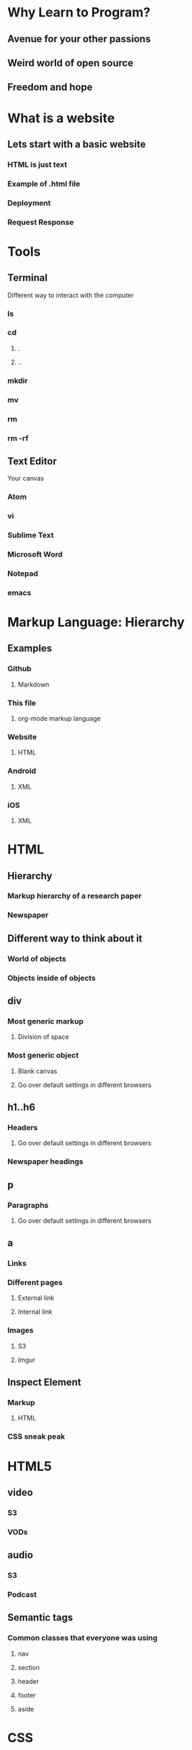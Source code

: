 * Why Learn to Program?
** Avenue for your other passions
** Weird world of open source
** Freedom and hope
* What is a website
** Lets start with a basic website
*** HTML is just text
*** Example of .html file
*** Deployment
*** Request Response
* Tools
** Terminal
Different way to interact with the computer
*** ls
*** cd
**** .
**** ..
*** mkdir
*** mv
*** rm
*** rm -rf
** Text Editor
Your canvas
*** Atom
*** vi
*** Sublime Text
*** Microsoft Word
*** Notepad
*** emacs
* Markup Language: Hierarchy
** Examples
*** Github
**** Markdown
*** This file
**** org-mode markup language
*** Website
**** HTML
*** Android
**** XML
*** iOS
**** XML
* HTML
** Hierarchy
*** Markup hierarchy of a research paper
*** Newspaper
** Different way to think about it
*** World of objects
*** Objects inside of objects
** div
*** Most generic markup
**** Division of space
*** Most generic object
**** Blank canvas
**** Go over default settings in different browsers
** h1..h6
*** Headers
**** Go over default settings in different browsers
*** Newspaper headings
** p
*** Paragraphs
**** Go over default settings in different browsers
** a
*** Links
*** Different pages
**** External link
**** Internal link
*** Images
**** S3
**** Imgur
** Inspect Element
*** Markup
**** HTML
*** CSS sneak peak
* HTML5
** video
*** S3
*** VODs
** audio
*** S3
*** Podcast
** Semantic tags
*** Common classes that everyone was using
**** nav
**** section
**** header
**** footer
**** aside
* CSS
** Block vs. Inline
*** Block
*** Inline
*** Key Differences
**** width/height
**** margin/padding
***** Picture example
** Inline Block
*** width/height
*** margin/padding
*** inline
*** vertical align top
* CSS3
** border-radius
*** Rounded edges
** vendor prefix
*** Experimental technology
* Responsive Design
** Different screen sizes
** Media query
** em
* Bootstrap
** Columns
** Navbar
* Communicating with a Computer
** Bits
*** Text
*** Images
*** Videos
*** 3D Videos
** Binary
*** Binary -> Number
*** Number -> Letter
** ASCII
* Intro to JavaScript
** Numbers
** Strings
** Variables
** Conditionals
** Loops
** Arrays
** Objects
* Sorts with JavaScript
** Bubble Sort
** Selection Sort
** Insertion Sort
** Merge Sort
** Quick Sort
* Data Structures with JavaScript
** Array
** Linked List
* HTML/CSS/JS
** Event listeners
** Callbacks
* JQuery
** addClass
** removeClass
** html
* Intro to Ruby
** Numbers
** Strings
** Variables
** Conditionals
** Loops
** Arrays
** Objects
* Sinatra
** Routes
** GET
** POST
* Database Designs
** One to One
** One to Many
** Many to Many
* MySQL
** SELECT
** INSERT
** UPDATE
** DELETE
** LEFT JOIN
** JOIN
** SELF JOIN
* REST
** index
** new
** create
** edit
** update
** destroy
* Building APIs with Sinatra
** index
** new
** create
** edit
** update
** destroy
* Ajax and APIs 
** $.get
** $.post
** $.ajax
* Rails I
** App structure
*** app
**** models
**** controllers
**** views
*** assets
**** stylesheets
**** javascripts
**** images
*** config/routes.rb
** Routes
** Controllers
*** ApplicationController
** Views
** Models
*** ActiveRecord::Base
*** Migrations
*** Validations
** MVC
*** Error driven flow
** REST
*** index
*** new
*** create
*** edit
*** update
*** destroy
* Rails II
** Authentication
*** Sign in
*** Sign up
** Channels
*** one to many
** Fans
*** many to many
* Rails III
** RSpec
** RSpec Rails
** Capybara
** Acceptance Tests
** Unit Tests
* Real-time Applications
** Node.js
** Socket.io
* Livestreaming with Wowza
** Transcoder
*** OBS
** Wowza Streaming Engine
** JWPlayer
** Deployment
*** EC2
* Payments with Stripe
** Checkout
** Connect
** Subscribers
* Deployment with Heroku
** Sinatra
** Rails
** Add-ons

